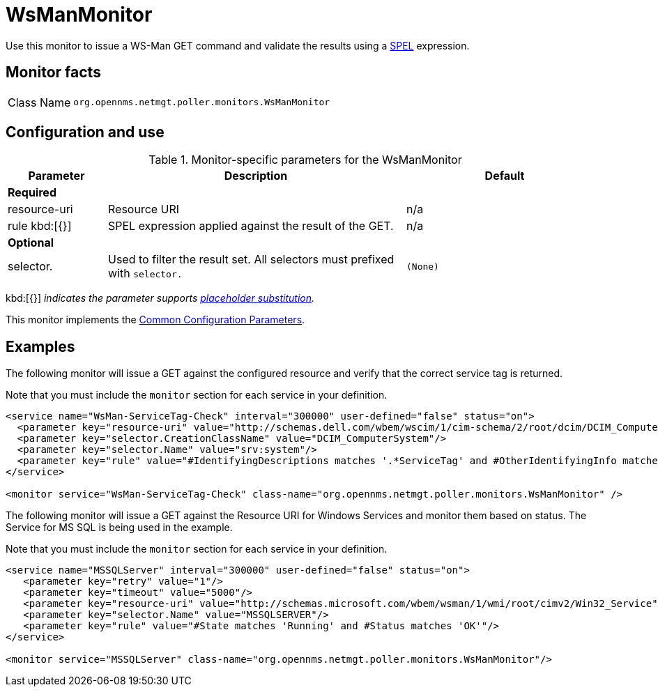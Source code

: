 
= WsManMonitor
:description: Learn about the WsManMonitor in OpenNMS {page-component-title} to issue a WS-Man GET command and validate the results using a Spring language expression.

Use this monitor to issue a WS-Man GET command and validate the results using a link:http://docs.spring.io/spring/docs/current/spring-framework-reference/html/expressions.html[SPEL] expression.

== Monitor facts

[cols="1,7"]
|===
| Class Name
| `org.opennms.netmgt.poller.monitors.WsManMonitor`
|===

== Configuration and use

.Monitor-specific parameters for the WsManMonitor
[options="header"]
[cols="1,3,2"]
|===
| Parameter
| Description
| Default

3+|*Required*

| resource-uri
| Resource URI
| n/a

| rule kbd:[{}]
| SPEL expression applied against the result of the GET.
| n/a

3+|*Optional*

| selector.
| Used to filter the result set. All selectors must prefixed with `selector.`
| `(None)`
|===

kbd:[{}] _indicates the parameter supports <<reference:service-assurance/introduction.adoc#ref-service-assurance-monitors-placeholder-substitution-parameters, placeholder substitution>>._

This monitor implements the <<reference:service-assurance/introduction.adoc#ref-service-assurance-monitors-common-parameters, Common Configuration Parameters>>.

== Examples

The following monitor will issue a GET against the configured resource and verify that the correct service tag is returned.

Note that you must include the `monitor` section for each service in your definition.

[source, xml]
----
<service name="WsMan-ServiceTag-Check" interval="300000" user-defined="false" status="on">
  <parameter key="resource-uri" value="http://schemas.dell.com/wbem/wscim/1/cim-schema/2/root/dcim/DCIM_ComputerSystem"/>
  <parameter key="selector.CreationClassName" value="DCIM_ComputerSystem"/>
  <parameter key="selector.Name" value="srv:system"/>
  <parameter key="rule" value="#IdentifyingDescriptions matches '.*ServiceTag' and #OtherIdentifyingInfo matches 'C7BBBP1'"/>
</service>

<monitor service="WsMan-ServiceTag-Check" class-name="org.opennms.netmgt.poller.monitors.WsManMonitor" />
----

The following monitor will issue a GET against the Resource URI for Windows Services and monitor them based on status.  The Service for MS SQL is being used in the example.

Note that you must include the `monitor` section for each service in your definition.

[source, xml]
----
<service name="MSSQLServer" interval="300000" user-defined="false" status="on">
   <parameter key="retry" value="1"/>
   <parameter key="timeout" value="5000"/>
   <parameter key="resource-uri" value="http://schemas.microsoft.com/wbem/wsman/1/wmi/root/cimv2/Win32_Service"/>
   <parameter key="selector.Name" value="MSSQLSERVER"/>
   <parameter key="rule" value="#State matches 'Running' and #Status matches 'OK'"/>
</service>

<monitor service="MSSQLServer" class-name="org.opennms.netmgt.poller.monitors.WsManMonitor"/>
----
